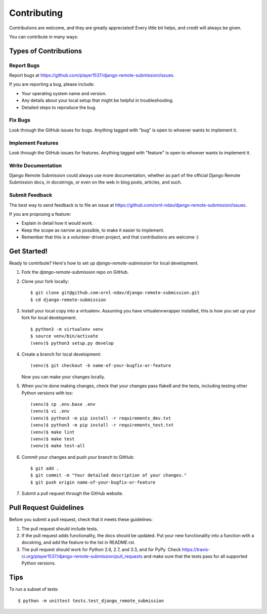 ============
Contributing
============

Contributions are welcome, and they are greatly appreciated! Every
little bit helps, and credit will always be given.

You can contribute in many ways:

Types of Contributions
----------------------

Report Bugs
~~~~~~~~~~~

Report bugs at https://github.com/player1537/django-remote-submission/issues.

If you are reporting a bug, please include:

* Your operating system name and version.
* Any details about your local setup that might be helpful in troubleshooting.
* Detailed steps to reproduce the bug.

Fix Bugs
~~~~~~~~

Look through the GitHub issues for bugs. Anything tagged with "bug"
is open to whoever wants to implement it.

Implement Features
~~~~~~~~~~~~~~~~~~

Look through the GitHub issues for features. Anything tagged with "feature"
is open to whoever wants to implement it.

Write Documentation
~~~~~~~~~~~~~~~~~~~

Django Remote Submission could always use more documentation, whether as part of the
official Django Remote Submission docs, in docstrings, or even on the web in blog posts,
articles, and such.

Submit Feedback
~~~~~~~~~~~~~~~

The best way to send feedback is to file an issue at https://github.com/ornl-ndav/django-remote-submission/issues.

If you are proposing a feature:

* Explain in detail how it would work.
* Keep the scope as narrow as possible, to make it easier to implement.
* Remember that this is a volunteer-driven project, and that contributions
  are welcome :)

Get Started!
------------

Ready to contribute? Here's how to set up `django-remote-submission` for local development.

1. Fork the `django-remote-submission` repo on GitHub.
2. Clone your fork locally::

    $ git clone git@github.com:ornl-ndav/django-remote-submission.git
    $ cd django-remote-submission

3. Install your local copy into a virtualenv. Assuming you have virtualenvwrapper installed, this is how you set up your fork for local development::

    $ python3 -m virtualenv venv
    $ source venv/bin/activate
    (venv)$ python3 setup.py develop

4. Create a branch for local development::

    (venv)$ git checkout -b name-of-your-bugfix-or-feature

   Now you can make your changes locally.

5. When you're done making changes, check that your changes pass flake8 and the
   tests, including testing other Python versions with tox::

    (venv)$ cp .env.base .env
    (venv)$ vi .env
    (venv)$ python3 -m pip install -r requirements_dev.txt
    (venv)$ python3 -m pip install -r requirements_test.txt
    (venv)$ make lint
    (venv)$ make test
    (venv)$ make test-all

6. Commit your changes and push your branch to GitHub::

    $ git add .
    $ git commit -m "Your detailed description of your changes."
    $ git push origin name-of-your-bugfix-or-feature

7. Submit a pull request through the GitHub website.

Pull Request Guidelines
-----------------------

Before you submit a pull request, check that it meets these guidelines:

1. The pull request should include tests.
2. If the pull request adds functionality, the docs should be updated. Put
   your new functionality into a function with a docstring, and add the
   feature to the list in README.rst.
3. The pull request should work for Python 2.6, 2.7, and 3.3, and for PyPy. Check
   https://travis-ci.org/player1537/django-remote-submission/pull_requests
   and make sure that the tests pass for all supported Python versions.

Tips
----

To run a subset of tests::

    $ python -m unittest tests.test_django_remote_submission
